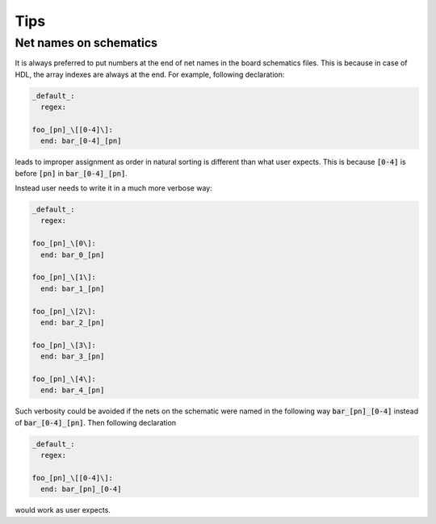Tips
----

Net names on schematics
=======================
It is always preferred to put numbers at the end of net names in the board schematics files.
This is because in case of HDL, the array indexes are always at the end.
For example, following declaration:

.. code-block:: yaml

   _default_:
     regex:

   foo_[pn]_\[[0-4]\]:
     end: bar_[0-4]_[pn]

leads to improper assignment as order in natural sorting is different than what user expects.
This is because :code:`[0-4]` is before :code:`[pn]` in  :code:`bar_[0-4]_[pn]`.

Instead user needs to write it in a much more verbose way:

.. code-block:: yaml

   _default_:
     regex:

   foo_[pn]_\[0\]:
     end: bar_0_[pn]

   foo_[pn]_\[1\]:
     end: bar_1_[pn]

   foo_[pn]_\[2\]:
     end: bar_2_[pn]

   foo_[pn]_\[3\]:
     end: bar_3_[pn]

   foo_[pn]_\[4\]:
     end: bar_4_[pn]

Such verbosity could be avoided if the nets on the schematic were named in the following way :code:`bar_[pn]_[0-4]` instead of :code:`bar_[0-4]_[pn]`. Then following declaration

.. code-block:: yaml

   _default_:
     regex:

   foo_[pn]_\[[0-4]\]:
     end: bar_[pn]_[0-4]

would work as user expects.
